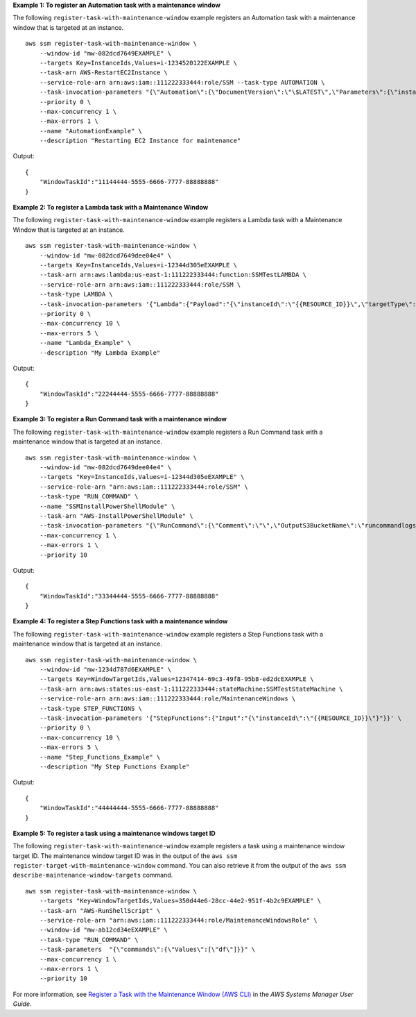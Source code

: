 **Example 1: To register an Automation task with a maintenance window**

The following ``register-task-with-maintenance-window`` example registers an Automation task with a maintenance window that is targeted at an instance. ::

    aws ssm register-task-with-maintenance-window \
        --window-id "mw-082dcd7649EXAMPLE" \
        --targets Key=InstanceIds,Values=i-1234520122EXAMPLE \
        --task-arn AWS-RestartEC2Instance \
        --service-role-arn arn:aws:iam::111222333444:role/SSM --task-type AUTOMATION \
        --task-invocation-parameters "{\"Automation\":{\"DocumentVersion\":\"\$LATEST\",\"Parameters\":{\"instanceId\":[\"{{RESOURCE_ID}}\"]}}}" \
        --priority 0 \
        --max-concurrency 1 \
        --max-errors 1 \
        --name "AutomationExample" \
        --description "Restarting EC2 Instance for maintenance"
  
Output::

    {
        "WindowTaskId":"11144444-5555-6666-7777-88888888"
    }

**Example 2: To register a Lambda task with a Maintenance Window**

The following ``register-task-with-maintenance-window`` example registers a Lambda task with a Maintenance Window that is targeted at an instance. ::

    aws ssm register-task-with-maintenance-window \
        --window-id "mw-082dcd7649dee04e4" \
        --targets Key=InstanceIds,Values=i-12344d305eEXAMPLE \
        --task-arn arn:aws:lambda:us-east-1:111222333444:function:SSMTestLAMBDA \
        --service-role-arn arn:aws:iam::111222333444:role/SSM \
        --task-type LAMBDA \
        --task-invocation-parameters '{"Lambda":{"Payload":"{\"instanceId\":\"{{RESOURCE_ID}}\",\"targetType\":\"{{TARGET_TYPE}}\"}","Qualifier":"$LATEST"}}' \
        --priority 0 \
        --max-concurrency 10 \
        --max-errors 5 \
        --name "Lambda_Example" \
        --description "My Lambda Example"
  
Output::

    {
        "WindowTaskId":"22244444-5555-6666-7777-88888888"
    }

**Example 3: To register a Run Command task with a maintenance window**

The following ``register-task-with-maintenance-window`` example registers a Run Command task with a maintenance window that is targeted at an instance. ::

    aws ssm register-task-with-maintenance-window \
        --window-id "mw-082dcd7649dee04e4" \
        --targets "Key=InstanceIds,Values=i-12344d305eEXAMPLE" \
        --service-role-arn "arn:aws:iam::111222333444:role/SSM" \
        --task-type "RUN_COMMAND" \
        --name "SSMInstallPowerShellModule" \
        --task-arn "AWS-InstallPowerShellModule" \
        --task-invocation-parameters "{\"RunCommand\":{\"Comment\":\"\",\"OutputS3BucketName\":\"runcommandlogs\",\"Parameters\":{\"commands\":[\"Get-Module -ListAvailable\"],\"executionTimeout\":[\"3600\"],\"source\":[\"https:\/\/gallery.technet.microsoft.com\/EZOut-33ae0fb7\/file\/110351\/1\/EZOut.zip\"],\"workingDirectory\":[\"\\\\\"]},\"TimeoutSeconds\":600}}" \
        --max-concurrency 1 \
        --max-errors 1 \
        --priority 10
  
Output::

    {
        "WindowTaskId":"33344444-5555-6666-7777-88888888"
    }

**Example 4: To register a Step Functions task with a maintenance window**

The following ``register-task-with-maintenance-window`` example registers a Step Functions task with a maintenance window that is targeted at an instance. ::

    aws ssm register-task-with-maintenance-window \
        --window-id "mw-1234d787d6EXAMPLE" \
        --targets Key=WindowTargetIds,Values=12347414-69c3-49f8-95b8-ed2dcEXAMPLE \
        --task-arn arn:aws:states:us-east-1:111222333444:stateMachine:SSMTestStateMachine \
        --service-role-arn arn:aws:iam::111222333444:role/MaintenanceWindows \
        --task-type STEP_FUNCTIONS \
        --task-invocation-parameters '{"StepFunctions":{"Input":"{\"instanceId\":\"{{RESOURCE_ID}}\"}"}}' \
        --priority 0 \
        --max-concurrency 10 \
        --max-errors 5 \
        --name "Step_Functions_Example" \
        --description "My Step Functions Example"
  
Output::

    {
        "WindowTaskId":"44444444-5555-6666-7777-88888888"
    }
    
**Example 5: To register a task using a maintenance windows target ID**
    
The following ``register-task-with-maintenance-window`` example registers a task using a maintenance window target ID. The maintenance window target ID was in the output of the ``aws ssm register-target-with-maintenance-window`` command. You can also retrieve it from the output of the ``aws ssm describe-maintenance-window-targets`` command. ::

    aws ssm register-task-with-maintenance-window \
        --targets "Key=WindowTargetIds,Values=350d44e6-28cc-44e2-951f-4b2c9EXAMPLE" \
        --task-arn "AWS-RunShellScript" \
        --service-role-arn "arn:aws:iam::111222333444:role/MaintenanceWindowsRole" \
        --window-id "mw-ab12cd34eEXAMPLE" \
        --task-type "RUN_COMMAND" \
        --task-parameters  "{\"commands\":{\"Values\":[\"df\"]}}" \
        --max-concurrency 1 \
        --max-errors 1 \
        --priority 10
  
For more information, see `Register a Task with the Maintenance Window (AWS CLI)  <https://docs.aws.amazon.com/systems-manager/latest/userguide/mw-cli-tutorial-tasks.html>`__ in the *AWS Systems Manager User Guide*.
